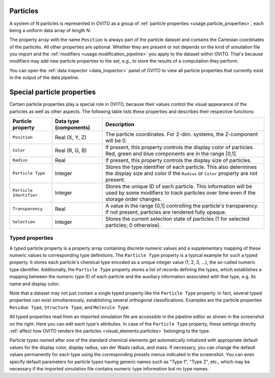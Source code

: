 .. _scene_objects.particles:

Particles
---------

A system of *N* particles is represented in OVITO as a group of :ref:`particle properties <usage.particle_properties>`,
each being a uniform data array of length *N*:

.. image:: /images/scene_objects/particles_data_model.png
  :width: 85%

The property array with the name ``Position`` is always part of the particle dataset and contains the Cartesian coordinates of the particles.
All other properties are optional. Whether they are present or not depends on the kind of simulation file you import
and the :ref:`modifiers <usage.modification_pipeline>` you apply to the dataset within OVITO. That's because modifiers may add 
new particle properties to the set, e.g., to store the results of a computation they perform.
 
You can open the :ref:`data inspector <data_inspector>` panel of OVITO to view all particle properties that currently 
exist in the output of the data pipeline. 

.. _usage.particle_properties.special:

Special particle properties
---------------------------

Certain particle properties play a special role in OVITO, because their values control the visual
appearance of the particles as well as other aspects. The following table lists these properties and describes their respective functions:

========================= ========================== =======================================================================================
Particle property         Data type (components)     Description
========================= ========================== =======================================================================================
``Position``              Real (X, Y, Z)             The particle coordinates. For 2-dim. systems, the Z-component will be 0.
``Color``                 Real (R, G, B)             If present, this property controls the display color of particles. 
                                                     Red, green and blue components are in the range [0,1].
``Radius``                Real                       If present, this property controls the display size of particles.
``Particle Type``         Integer                    Stores the type identifier of each particle. This also determines the 
                                                     display size and color  if the ``Radius`` or ``Color`` property are not present.
``Particle Identifier``   Integer                    Stores the unique ID of each particle. This information will be used by some 
                                                     modifiers to track particles over time even if the storage order changes.
``Transparency``          Real                       A value in the range [0,1] controlling the particle's transparency. 
                                                     If not present, particles are rendered fully opaque.
``Selection``             Integer                    Stores the current selection state of particles (1 for selected particles; 0 otherwise).
========================= ========================== =======================================================================================

.. _scene_objects.particle_types:

Typed properties
""""""""""""""""

.. image:: /images/scene_objects/particle_types_panel.png
  :width: 30%
  :align: right

A *typed* particle property is a property array containing discrete numeric 
values and a supplementary mapping of these numeric values to corresponding type definitions. 
The ``Particle Type`` property is a typical example for such a typed property. 
It stores each particle's chemical type encoded as a unique integer value (1, 2, 3, ...), the so-called numeric type identifier.
Additionally, the ``Particle Type`` property stores a list of records defining the types, 
which establishes a mapping between the numeric type ID of each particle and the auxiliary information 
associated with that type, e.g. its name and display color:
      
.. image:: /images/scene_objects/typed_property.png
  :width: 55%
      
Note that a dataset may not just contain a single typed property like the ``Particle Type`` property. 
In fact, several typed properties can exist simultaneously, establishing several orthogonal classifications.
Examples are the particle properties ``Residue Type``, ``Structure Type``, and ``Molecule Type``.

All typed properties read from an imported simulation file are accessible in the pipeline editor
as shown in the screenshot on the right. Here you can edit each type's attributes. In case of the ``Particle Type``
property, these settings directly :ref:`affect how OVITO renders the particles <visual_elements.particles>` belonging to the type.

Particle types named after one of the standard chemical elements get automatically initialized with appropriate default values for
the display color, display radius, van der Waals radius, and mass. If necessary, you can change the default values permanently 
for each type using the corresponding presets menus indicated in the screenshot. You can even specify default parameters for particle
types having generic names such as "Type 1", "Type 2", etc., which may be necessary if the imported simulation file contains numeric type
information but no type names.

.. seealso::

  * :py:class:`ovito.data.Particles` (Python API)
  * :py:class:`ovito.data.Property` (Python API)
  * :py:attr:`ovito.data.Property.types` (Python API)